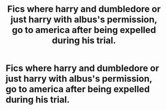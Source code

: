 #+TITLE: Fics where harry and dumbledore or just harry with albus's permission, go to america after being expelled during his trial.

* Fics where harry and dumbledore or just harry with albus's permission, go to america after being expelled during his trial.
:PROPERTIES:
:Author: ikilldeathhasreturn
:Score: 2
:DateUnix: 1617097463.0
:DateShort: 2021-Mar-30
:FlairText: Request
:END:
